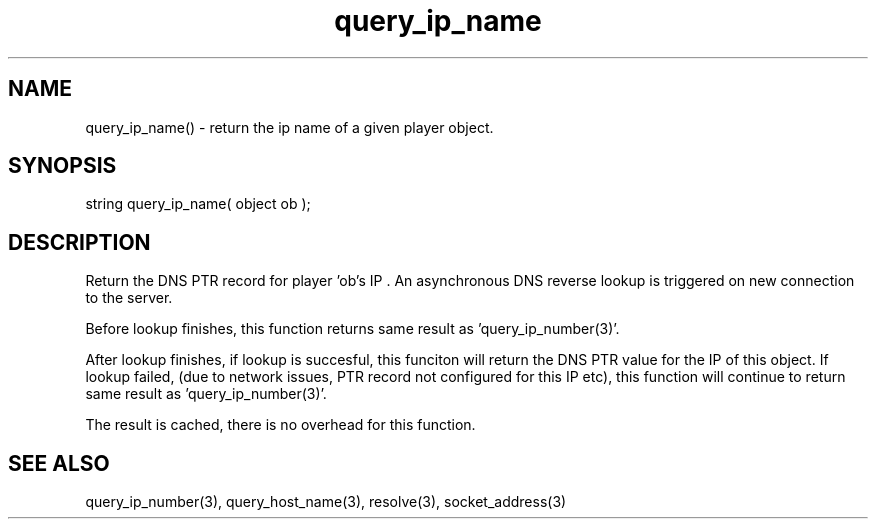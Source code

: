 .\"get IP name for player
.TH query_ip_name 3 "5 Sep 1994" MudOS "LPC Library Functions"

.SH NAME
query_ip_name() - return the ip name of a given player object.

.SH SYNOPSIS
string query_ip_name( object ob );

.SH DESCRIPTION
Return the DNS PTR record for player 'ob's IP .  An asynchronous
DNS reverse lookup is triggered on new connection to the server.

Before lookup finishes, this function returns same result as 'query_ip_number(3)'.

After lookup finishes, if lookup is succesful, this funciton will return
the DNS PTR value for the IP of this object. If lookup failed, (due to
network issues, PTR record not configured for this IP etc), this function
will continue to return same result as 'query_ip_number(3)'.

The result is cached, there is no overhead for this function.

.SH SEE ALSO
query_ip_number(3), query_host_name(3), resolve(3), socket_address(3)
